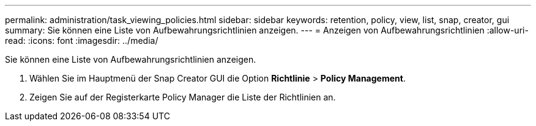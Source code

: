 ---
permalink: administration/task_viewing_policies.html 
sidebar: sidebar 
keywords: retention, policy, view, list, snap, creator, gui 
summary: Sie können eine Liste von Aufbewahrungsrichtlinien anzeigen. 
---
= Anzeigen von Aufbewahrungsrichtlinien
:allow-uri-read: 
:icons: font
:imagesdir: ../media/


[role="lead"]
Sie können eine Liste von Aufbewahrungsrichtlinien anzeigen.

. Wählen Sie im Hauptmenü der Snap Creator GUI die Option *Richtlinie* > *Policy Management*.
. Zeigen Sie auf der Registerkarte Policy Manager die Liste der Richtlinien an.


